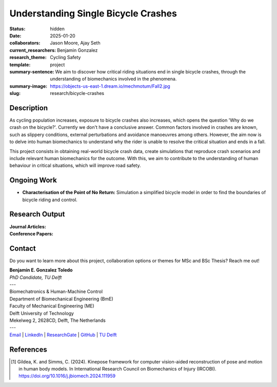 ====================================
Understanding Single Bicycle Crashes
====================================

:status: hidden
:date: 2025-01-20
:collaborators: Jason Moore, Ajay Seth 
:current_researchers: Benjamin Gonzalez
:research_theme: Cycling Safety
:template: project
:summary-sentence: We aim to discover how critical riding situations end in single bicycle crashes, through the understanding of biomechanics involved in the phenomena. 
:summary-image: https://objects-us-east-1.dream.io/mechmotum/Fall2.jpg
:slug: research/bicycle-crashes


Description
===========

As cycling population increases, exposure to bicycle crashes also increases, which opens the question 'Why do we crash on the bicycle?'. Currently we don't have a conclusive answer. Common factors involved in crashes are known, such as slippery conditions, external perturbations and avoidance manoeuvres among others. However, the aim now is to delve into human biomechanics to understand why the rider is unable to resolve the critical situation and ends in a fall.


This project consists in obtaining real-world bicycle crash data, create simulations that reproduce crash scenarios and include relevant human biomechanics for the outcome. With this, we aim to contribute to the understanding of human behaviour in critical situations, which will improve road safety.


Ongoing Work
============

- **Characterisation of the Point of No Return:**  Simulation a simplified bicycle model in order to find the boundaries of bicycle riding and control.


Research Output
===============

:Journal Articles:


:Conference Papers:



Contact
=======

Do you want to learn more about this project, collaboration options or themes for MSc and BSc Thesis? Reach me out!  

| **Benjamin E. Gonzalez Toledo**
| *PhD Candidate, TU Delft*
| ---
| Biomechatronics & Human-Machine Control
| Department of Biomechanical Engineering (BmE)
| Faculty of Mechanical Engineering (ME)
| Delft University of Technology
| Mekelweg 2, 2628CD, Delft, The Netherlands
| ---
| Email_ | LinkedIn_ | ResearchGate_ | GitHub_ | `TU Delft`__

.. _Email: mailto: b.gonzaleztoledo@tudelft.nl  
.. _LinkedIn: https://www.linkedin.com/in/eimolgonzalez/
.. _ResearchGate: https://www.researchgate.net/profile/Benjamin-Gonzalez-34
.. _Github: https://github.com/Eimolgon
.. _TUD: https://www.tudelft.nl/en/staff/b.gonzaleztoledo/

__ TUD_

References
==========

.. [1]  Gildea, K. and Simms, C. (2024). Kinepose framework for computer vision-aided reconstruction of pose and motion in human body models. In International Research Council on Biomechanics of Injury (IRCOBI). https://doi.org/10.1016/j.jbiomech.2024.111959

